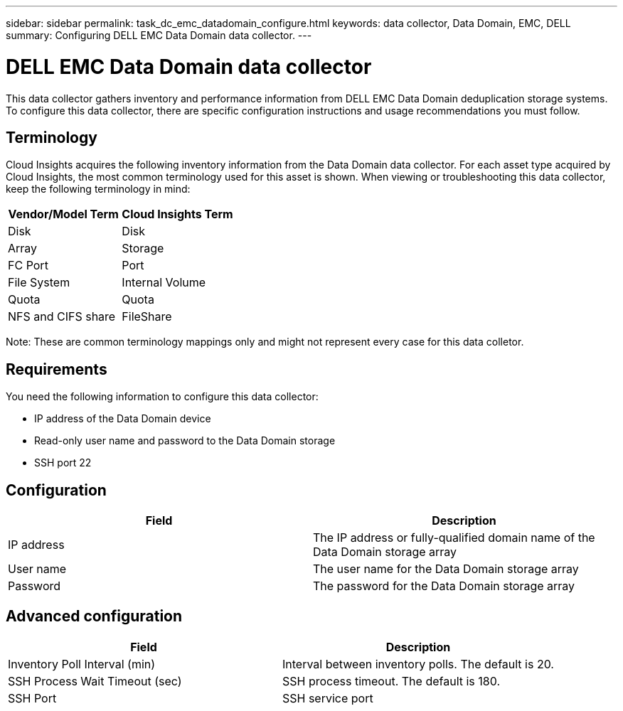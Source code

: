 ---
sidebar: sidebar
permalink: task_dc_emc_datadomain_configure.html
keywords: data collector, Data Domain, EMC, DELL
summary: Configuring DELL EMC Data Domain data collector.
---

= DELL EMC Data Domain data collector

:toc: macro
:hardbreaks:
:toclevels: 1
:nofooter:
:icons: font
:linkattrs:
:imagesdir: ./media/

[.lead]

This data collector gathers inventory and performance information from DELL EMC Data Domain deduplication storage systems. To configure this data collector, there are specific configuration instructions and usage recommendations you must follow. 

== Terminology

Cloud Insights acquires the following inventory information from the Data Domain data collector. For each asset type acquired by Cloud Insights, the most common terminology used for this asset is shown. When viewing or troubleshooting this data collector, keep the following terminology in mind:

[cols=2*, options="header", cols"50,50"]
|===
|Vendor/Model Term|Cloud Insights Term 
|Disk|Disk
|Array|Storage
|FC Port|Port
|File System|Internal Volume
|Quota|Quota
|NFS and CIFS share|FileShare
|===

Note: These are common terminology mappings only and might not represent every case for this data colletor.

== Requirements

You need the following information to configure this data collector:

* IP address of the Data Domain device
* Read-only user name and password to the Data Domain storage
* SSH port 22

== Configuration

[cols=2*, options="header", cols"50,50"]
|===
|Field|Description 
|IP address|The IP address or fully-qualified domain name of the Data Domain storage array 
|User name|The user name for the Data Domain storage array
|Password|The password for the Data Domain storage array 
|===

== Advanced configuration

[cols=2*, options="header", cols"50,50"]
|===
|Field|Description 
|Inventory Poll Interval (min)|Interval between inventory polls. The default is 20. 
|SSH Process Wait Timeout (sec)|SSH process timeout. The default is 180.
|SSH Port|SSH service port 